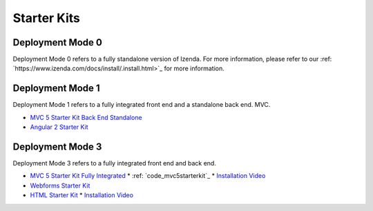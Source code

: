 =====================
Starter Kits
=====================

Deployment Mode 0
-----------------
Deployment Mode 0 refers to a fully standalone version of Izenda. For more information, please refer to our :ref: `https://www.izenda.com/docs/install/.install.html>`_ for more information.


Deployment Mode 1
-----------------
Deployment Mode 1 refers to a fully integrated front end and a standalone back end.
MVC.

* `MVC 5 Starter Kit Back End Standalone <https://github.com/Izenda7Series/Mvc5StarterKit_BE_Standalone>`_
* `Angular 2 Starter Kit <https://github.com/Izenda7Series/Angular2Starterkit>`_

Deployment Mode 3
------------------
Deployment Mode 3 refers to a fully integrated front end and back end.

* `MVC 5 Starter Kit Fully Integrated <https://github.com/Izenda7Series/Mvc5StarterKit>`_
  * :ref: `code_mvc5starterkit`_ 
  * `Installation Video <https://www.izenda.com/7-series-installation-videos/#mvc5starter>`_
* `Webforms Starter Kit <https://github.com/Izenda7Series/WebFormsStarterkit>`_ 
* `HTML Starter Kit <https://github.com/Izenda7Series/HtmlStarterkit>`_ 
  * `Installation Video <https://www.izenda.com/7-series-installation-videos/#htmlkit>`_
   

   
